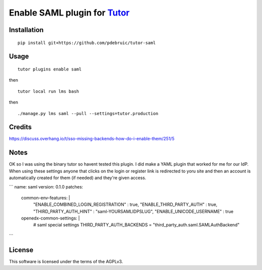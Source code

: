 Enable SAML plugin for `Tutor <https://docs.tutor.overhang.io>`__
===================================================================================

Installation
------------

::

    pip install git+https://github.com/pdebruic/tutor-saml

Usage
-----

::

    tutor plugins enable saml
    
then

::

    tutor local run lms bash

then

::  

    ./manage.py lms saml --pull --settings=tutor.production


Credits
-------

https://discuss.overhang.io/t/sso-missing-backends-how-do-i-enable-them/251/5


Notes
------

OK so I was using the binary tutor so havent tested this plugin.  I did make a YAML plugin that worked for me for our IdP.  When using these settings anyone that clicks on the login or register link is redirected to yoru site and then an account is automatically created for them (if needed) and they're given access.    

```
name: saml
version: 0.1.0
patches:
 common-env-features: |
    "ENABLE_COMBINED_LOGIN_REGISTRATION" : true,
    "ENABLE_THIRD_PARTY_AUTH" : true,
    "THIRD_PARTY_AUTH_HINT" : "saml-YOURSAMLIDPSLUG",
    "ENABLE_UNICODE_USERNAME" : true

 openedx-common-settings: |
    # saml special settings
    THIRD_PARTY_AUTH_BACKENDS = "third_party_auth.saml.SAMLAuthBackend"
```


License
-------

This software is licensed under the terms of the AGPLv3.
